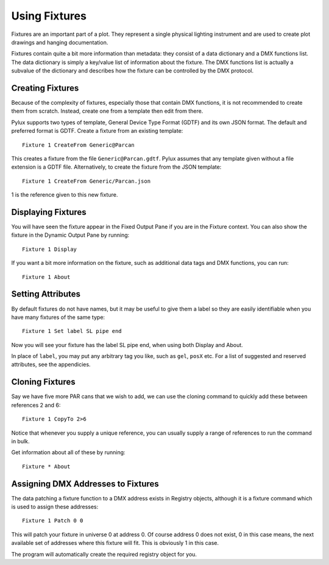 Using Fixtures
==============

Fixtures are an important part of a plot. They represent a single
physical lighting instrument and are used to create plot drawings and 
hanging documentation.

Fixtures contain quite a bit more information than metadata: they consist of 
a data dictionary and a DMX functions list. The data dictionary is simply 
a key/value list of information about the fixture. The DMX functions list 
is actually a subvalue of the dictionary and describes how the fixture can be
controlled by the DMX protocol.

Creating Fixtures
-----------------

Because of the complexity of fixtures, especially those that contain DMX 
functions, it is not recommended to create them from scratch. Instead, 
create one from a template then edit from there.

Pylux supports two types of template, General Device Type Format (GDTF) and its
own JSON format. The default and preferred format is GDTF. Create a fixture from
an existing template::

    Fixture 1 CreateFrom Generic@Parcan

This creates a fixture from the file ``Generic@Parcan.gdtf``. Pylux assumes that any
template given without a file extension is a GDTF file. Alternatively, to create the
fixture from the JSON template::

    Fixture 1 CreateFrom Generic/Parcan.json

1 is the reference given to this new fixture.

Displaying Fixtures
-------------------

You will have seen the fixture appear in the Fixed Output Pane if you are in the
Fixture context. You can also show the fixture in the Dynamic Output Pane by running::

    Fixture 1 Display

If you want a bit more information on the fixture, such as additional data tags and
DMX functions, you can run::

    Fixture 1 About

Setting Attributes
------------------

By default fixtures do not have names, but it may be useful to give them a
label so they are easily identifiable when you have many fixtures of the same
type::

    Fixture 1 Set label SL pipe end

Now you will see your fixture has the label SL pipe end, when using both Display and About.

In place of ``label``, you may put any arbitrary tag you like, such as ``gel``, ``posX`` etc.
For a list of suggested and reserved attributes, see the appendicies.

Cloning Fixtures
----------------

Say we have five more PAR cans that we wish to add, we can use the cloning
command to quickly add these between references 2 and 6::

    Fixture 1 CopyTo 2>6

Notice that whenever you supply a unique reference, you can usually supply a
range of references to run the command in bulk.

Get information about all of these by running::

    Fixture * About

Assigning DMX Addresses to Fixtures
-----------------------------------

The data patching a fixture function to a DMX address exists in Registry
objects, although it is a fixture command which is used to assign these
addresses::

    Fixture 1 Patch 0 0

This will patch your fixture in universe 0 at address 0. Of course address 0
does not exist, 0 in this case means, the next available set of addresses where
this fixture will fit. This is obviously 1 in this case.

The program will automatically create the required registry object for you.